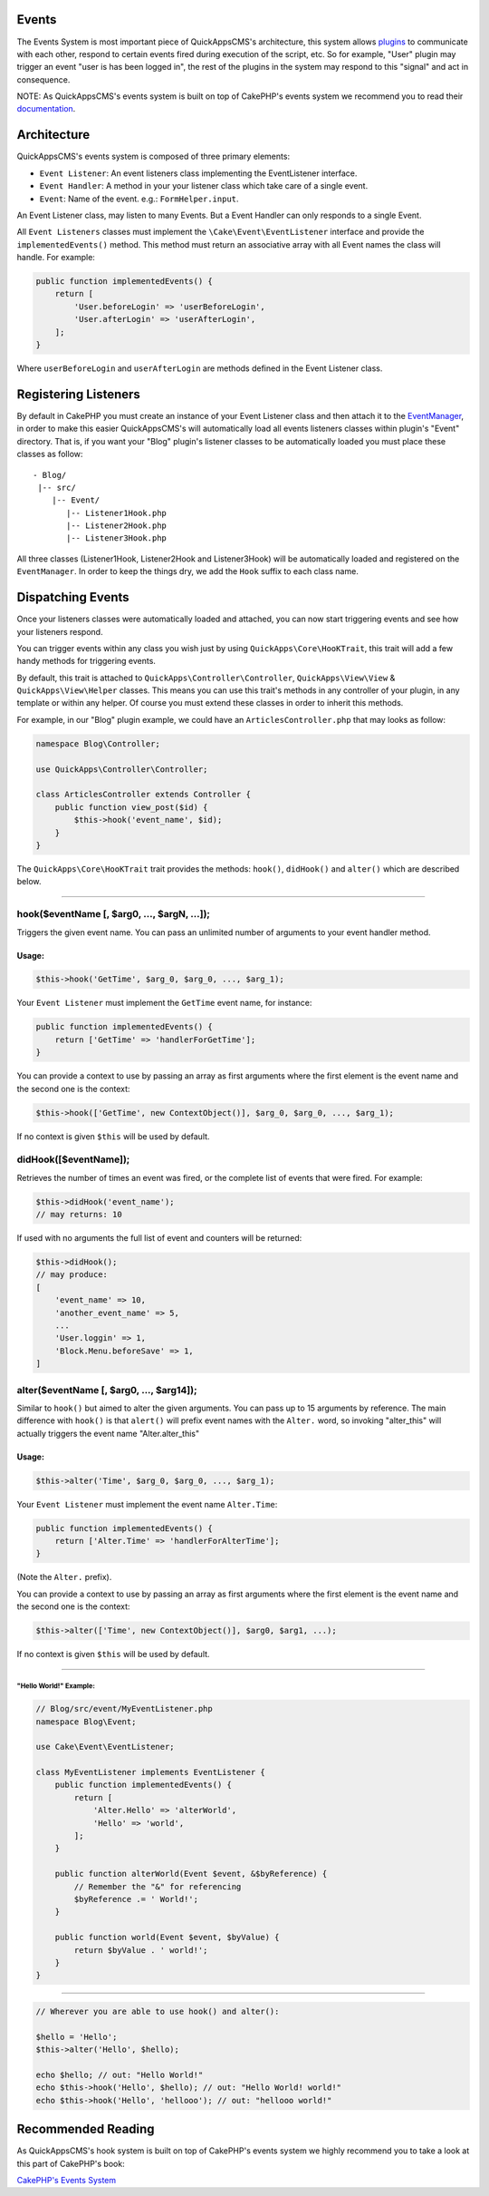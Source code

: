 Events
======

The Events System is most important piece of QuickAppsCMS's
architecture, this system allows `plugins <plugins.md>`__ to communicate
with each other, respond to certain events fired during execution of the
script, etc. So for example, "User" plugin may trigger an event "user is
has been logged in", the rest of the plugins in the system may respond
to this "signal" and act in consequence.

NOTE: As QuickAppsCMS's events system is built on top of CakePHP's
events system we recommend you to read their
`documentation <http://book.cakephp.org/3.0/en/core-libraries/events.html>`__.

Architecture
============

QuickAppsCMS's events system is composed of three primary elements:

-  ``Event Listener``: An event listeners class implementing the
   EventListener interface.
-  ``Event Handler``: A method in your your listener class which take
   care of a single event.
-  ``Event``: Name of the event. e.g.: ``FormHelper.input``.

An Event Listener class, may listen to many Events. But a Event Handler
can only responds to a single Event.

All ``Event Listeners`` classes must implement the
``\Cake\Event\EventListener`` interface and provide the
``implementedEvents()`` method. This method must return an associative
array with all Event names the class will handle. For example:

.. code:: php

    public function implementedEvents() {
        return [
            'User.beforeLogin' => 'userBeforeLogin',
            'User.afterLogin' => 'userAfterLogin',
        ];
    }

Where ``userBeforeLogin`` and ``userAfterLogin`` are methods defined in
the Event Listener class.

Registering Listeners
=====================

By default in CakePHP you must create an instance of your Event Listener
class and then attach it to the
`EventManager <http://book.cakephp.org/3.0/en/core-libraries/events.html#global-event-manager>`__,
in order to make this easier QuickAppsCMS's will automatically load all
events listeners classes within plugin's "Event" directory. That is, if
you want your "Blog" plugin's listener classes to be automatically
loaded you must place these classes as follow:

::

    - Blog/
     |-- src/
        |-- Event/
           |-- Listener1Hook.php
           |-- Listener2Hook.php
           |-- Listener3Hook.php

All three classes (Listener1Hook, Listener2Hook and Listener3Hook) will
be automatically loaded and registered on the ``EventManager``. In order
to keep the things dry, we add the ``Hook`` suffix to each class name.

Dispatching Events
==================

Once your listeners classes were automatically loaded and attached, you
can now start triggering events and see how your listeners respond.

You can trigger events within any class you wish just by using
``QuickApps\Core\HooKTrait``, this trait will add a few handy methods
for triggering events.

By default, this trait is attached to
``QuickApps\Controller\Controller``, ``QuickApps\View\View`` &
``QuickApps\View\Helper`` classes. This means you can use this trait's
methods in any controller of your plugin, in any template or within any
helper. Of course you must extend these classes in order to inherit this
methods.

For example, in our "Blog" plugin example, we could have an
``ArticlesController.php`` that may looks as follow:

.. code:: php

    namespace Blog\Controller;

    use QuickApps\Controller\Controller;

    class ArticlesController extends Controller {
        public function view_post($id) {
            $this->hook('event_name', $id);
        }
    }

The ``QuickApps\Core\HooKTrait`` trait provides the methods: ``hook()``,
``didHook()`` and ``alter()`` which are described below.

--------------

hook($eventName [, $arg0, ..., $argN, ...]);
~~~~~~~~~~~~~~~~~~~~~~~~~~~~~~~~~~~~~~~~~~~~

Triggers the given event name. You can pass an unlimited number of
arguments to your event handler method.

Usage:
^^^^^^

.. code:: php

    $this->hook('GetTime', $arg_0, $arg_0, ..., $arg_1);

Your ``Event Listener`` must implement the ``GetTime`` event name, for
instance:

.. code:: php

    public function implementedEvents() {
        return ['GetTime' => 'handlerForGetTime'];
    }

You can provide a context to use by passing an array as first arguments
where the first element is the event name and the second one is the
context:

.. code:: php

    $this->hook(['GetTime', new ContextObject()], $arg_0, $arg_0, ..., $arg_1);

If no context is given ``$this`` will be used by default.

didHook([$eventName]);
~~~~~~~~~~~~~~~~~~~~~~

Retrieves the number of times an event was fired, or the complete list
of events that were fired. For example:

.. code:: php

    $this->didHook('event_name');
    // may returns: 10

If used with no arguments the full list of event and counters will be
returned:

.. code:: php

    $this->didHook();
    // may produce:
    [
        'event_name' => 10,
        'another_event_name' => 5,
        ...
        'User.loggin' => 1,
        'Block.Menu.beforeSave' => 1,
    ]

alter($eventName [, $arg0, ..., $arg14]);
~~~~~~~~~~~~~~~~~~~~~~~~~~~~~~~~~~~~~~~~~

Similar to ``hook()`` but aimed to alter the given arguments. You can
pass up to 15 arguments by reference. The main difference with
``hook()`` is that ``alert()`` will prefix event names with the
``Alter.`` word, so invoking "alter\_this" will actually triggers the
event name "Alter.alter\_this"

Usage:
^^^^^^

.. code:: php

    $this->alter('Time', $arg_0, $arg_0, ..., $arg_1);

Your ``Event Listener`` must implement the event name ``Alter.Time``:

.. code:: php

    public function implementedEvents() {
        return ['Alter.Time' => 'handlerForAlterTime'];
    }

(Note the ``Alter.`` prefix).

You can provide a context to use by passing an array as first arguments
where the first element is the event name and the second one is the
context:

.. code:: php

    $this->alter(['Time', new ContextObject()], $arg0, $arg1, ...);

If no context is given ``$this`` will be used by default.

--------------

"Hello World!" Example:
-----------------------

.. code:: php

    // Blog/src/event/MyEventListener.php
    namespace Blog\Event;

    use Cake\Event\EventListener;

    class MyEventListener implements EventListener {
        public function implementedEvents() {
            return [
                'Alter.Hello' => 'alterWorld',
                'Hello' => 'world',
            ];
        }

        public function alterWorld(Event $event, &$byReference) {
            // Remember the "&" for referencing
            $byReference .= ' World!';
        }

        public function world(Event $event, $byValue) {
            return $byValue . ' world!';
        }
    }

--------------

.. code:: php

    // Wherever you are able to use hook() and alter():

    $hello = 'Hello';
    $this->alter('Hello', $hello);

    echo $hello; // out: "Hello World!"
    echo $this->hook('Hello', $hello); // out: "Hello World! world!"
    echo $this->hook('Hello', 'hellooo'); // out: "hellooo world!"

Recommended Reading
===================

As QuickAppsCMS's hook system is built on top of CakePHP's events system
we highly recommend you to take a look at this part of CakePHP's book:

`CakePHP's Events
System <http://book.cakephp.org/3.0/en/core-libraries/events.html>`__
